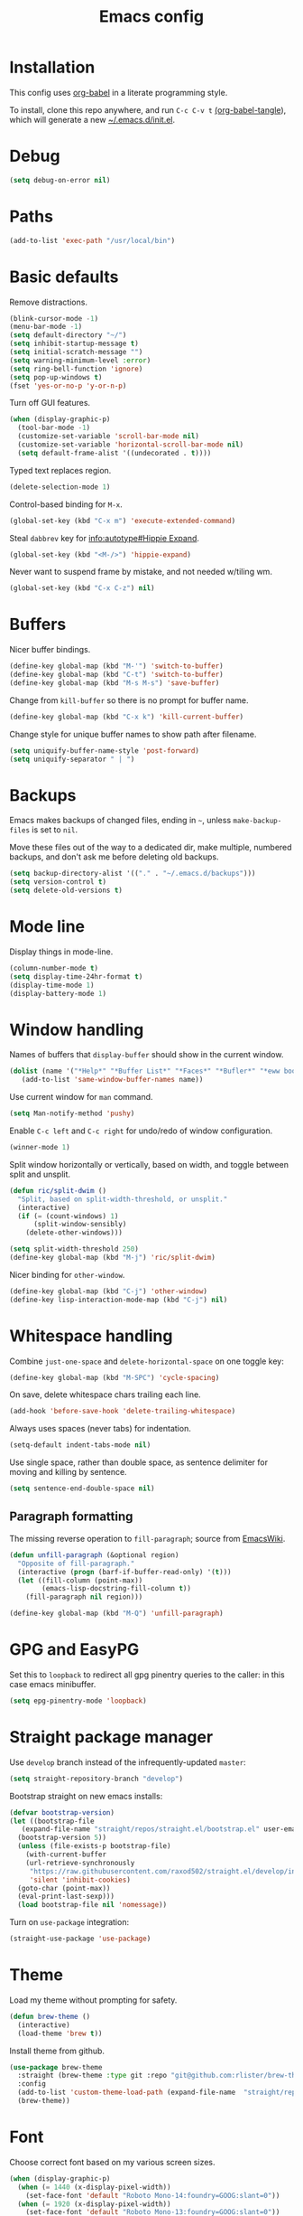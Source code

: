 #+TITLE: Emacs config
#+PROPERTY: header-args:emacs-lisp :tangle "~/.emacs.d/init.el"

* Installation

This config uses [[https://orgmode.org/worg/org-contrib/babel/intro.html][org-babel]] in a literate programming style.

To install, clone this repo anywhere, and run ~C-c C-v t~ [[help:org-babel-tangle][(org-babel-tangle]]), which will generate a new [[file:~/.emacs.d/init.el][~/.emacs.d/init.el]].

* Debug

#+begin_src emacs-lisp
  (setq debug-on-error nil)
#+end_src

* Paths

#+begin_src emacs-lisp
  (add-to-list 'exec-path "/usr/local/bin")
#+end_src

* Basic defaults

Remove distractions.

#+begin_src emacs-lisp
  (blink-cursor-mode -1)
  (menu-bar-mode -1)
  (setq default-directory "~/")
  (setq inhibit-startup-message t)
  (setq initial-scratch-message "")
  (setq warning-minimum-level :error)
  (setq ring-bell-function 'ignore)
  (setq pop-up-windows t)
  (fset 'yes-or-no-p 'y-or-n-p)
#+end_src

Turn off GUI features.

#+begin_src emacs-lisp
  (when (display-graphic-p)
    (tool-bar-mode -1)
    (customize-set-variable 'scroll-bar-mode nil)
    (customize-set-variable 'horizontal-scroll-bar-mode nil)
    (setq default-frame-alist '((undecorated . t))))
#+end_src

Typed text replaces region.

#+begin_src emacs-lisp
  (delete-selection-mode 1)
#+end_src


Control-based binding for =M-x=.

#+begin_src emacs-lisp
  (global-set-key (kbd "C-x m") 'execute-extended-command)
#+end_src

Steal =dabbrev= key for [[info:autotype#Hippie Expand][info:autotype#Hippie Expand]].

#+begin_src emacs-lisp
  (global-set-key (kbd "<M-/>") 'hippie-expand)
#+end_src

Never want to suspend frame by mistake, and not needed w/tiling wm.

#+begin_src emacs-lisp
  (global-set-key (kbd "C-x C-z") nil)
#+end_src

* Buffers

Nicer buffer bindings.

#+begin_src emacs-lisp
  (define-key global-map (kbd "M-'") 'switch-to-buffer)
  (define-key global-map (kbd "C-t") 'switch-to-buffer)
  (define-key global-map (kbd "M-s M-s") 'save-buffer)
#+end_src

Change from ~kill-buffer~ so there is no prompt for buffer name.

#+begin_src emacs-lisp
  (define-key global-map (kbd "C-x k") 'kill-current-buffer)
#+end_src

Change style for unique buffer names to show path after filename.

#+begin_src emacs-lisp
  (setq uniquify-buffer-name-style 'post-forward)
  (setq uniquify-separator " | ")
#+end_src

* Backups

Emacs makes backups of changed files, ending in =~=, unless ~make-backup-files~ is set to ~nil~.

Move these files out of the way to a dedicated dir, make multiple, numbered backups, and don't ask me before deleting old backups.

#+begin_src emacs-lisp
  (setq backup-directory-alist '(("." . "~/.emacs.d/backups")))
  (setq version-control t)
  (setq delete-old-versions t)
#+end_src

* Mode line

Display things in mode-line.

#+begin_src emacs-lisp
  (column-number-mode t)
  (setq display-time-24hr-format t)
  (display-time-mode 1)
  (display-battery-mode 1)
#+end_src

* Window handling

Names of buffers that ~display-buffer~ should show in the current window.

#+begin_src emacs-lisp
  (dolist (name '("*Help*" "*Buffer List*" "*Faces*" "*Bufler*" "*eww bookmarks*"))
     (add-to-list 'same-window-buffer-names name))
#+end_src

Use current window for =man= command.

#+begin_src emacs-lisp
  (setq Man-notify-method 'pushy)
#+end_src

Enable =C-c left= and =C-c right= for undo/redo of window configuration.

#+begin_src emacs-lisp
  (winner-mode 1)
#+end_src

Split window horizontally or vertically, based on width, and toggle
between split and unsplit.

#+begin_src emacs-lisp
  (defun ric/split-dwim ()
    "Split, based on split-width-threshold, or unsplit."
    (interactive)
    (if (= (count-windows) 1)
        (split-window-sensibly)
      (delete-other-windows)))

  (setq split-width-threshold 250)
  (define-key global-map (kbd "M-j") 'ric/split-dwim)
#+end_src

Nicer binding for =other-window=.

#+begin_src emacs-lisp
  (define-key global-map (kbd "C-j") 'other-window)
  (define-key lisp-interaction-mode-map (kbd "C-j") nil)
#+end_src

* Whitespace handling

Combine =just-one-space= and =delete-horizontal-space= on one toggle key:

#+begin_src emacs-lisp
  (define-key global-map (kbd "M-SPC") 'cycle-spacing)
#+end_src

On save, delete whitespace chars trailing each line.

#+begin_src emacs-lisp
  (add-hook 'before-save-hook 'delete-trailing-whitespace)
#+end_src

Always uses spaces (never tabs) for indentation.

#+begin_src emacs-lisp
  (setq-default indent-tabs-mode nil)
#+end_src

Use single space, rather than double space, as sentence delimiter for
moving and killing by sentence.

#+begin_src emacs-lisp
  (setq sentence-end-double-space nil)
#+end_src

** Paragraph formatting

The missing reverse operation to =fill-paragraph=; source from [[https://www.emacswiki.org/emacs/UnfillParagraph][EmacsWiki]].

#+begin_src emacs-lisp
  (defun unfill-paragraph (&optional region)
    "Opposite of fill-paragraph."
    (interactive (progn (barf-if-buffer-read-only) '(t)))
    (let ((fill-column (point-max))
          (emacs-lisp-docstring-fill-column t))
      (fill-paragraph nil region)))

  (define-key global-map (kbd "M-Q") 'unfill-paragraph)
#+end_src

* GPG and EasyPG

Set this to ~loopback~ to redirect all gpg pinentry queries to the caller: in this case emacs minibuffer.

#+begin_src emacs-lisp
  (setq epg-pinentry-mode 'loopback)
#+end_src

* Straight package manager

Use =develop= branch instead of the infrequently-updated  =master=:

#+begin_src emacs-lisp
  (setq straight-repository-branch "develop")
#+end_src

Bootstrap straight on new emacs installs:

#+begin_src emacs-lisp
  (defvar bootstrap-version)
  (let ((bootstrap-file
	 (expand-file-name "straight/repos/straight.el/bootstrap.el" user-emacs-directory))
	(bootstrap-version 5))
    (unless (file-exists-p bootstrap-file)
      (with-current-buffer
	  (url-retrieve-synchronously
	   "https://raw.githubusercontent.com/raxod502/straight.el/develop/install.el"
	   'silent 'inhibit-cookies)
	(goto-char (point-max))
	(eval-print-last-sexp)))
    (load bootstrap-file nil 'nomessage))
#+end_src

Turn on ~use-package~ integration:

#+begin_src emacs-lisp
  (straight-use-package 'use-package)
#+end_src

* Theme

Load my theme without prompting for safety.

#+begin_src emacs-lisp
  (defun brew-theme ()
    (interactive)
    (load-theme 'brew t))
#+end_src

Install theme from github.

#+begin_src emacs-lisp
  (use-package brew-theme
    :straight (brew-theme :type git :repo "git@github.com:rlister/brew-theme.git")
    :config
    (add-to-list 'custom-theme-load-path (expand-file-name  "straight/repos/brew-theme" straight-base-dir))
    (brew-theme))
#+end_src

* Font

Choose correct font based on my various screen sizes.

#+begin_src emacs-lisp
  (when (display-graphic-p)
    (when (= 1440 (x-display-pixel-width))
      (set-face-font 'default "Roboto Mono-14:foundry=GOOG:slant=0"))
    (when (= 1920 (x-display-pixel-width))
      (set-face-font 'default "Roboto Mono-13:foundry=GOOG:slant=0"))
    (when (= 2560 (x-display-pixel-width))
      (set-face-attribute 'default nil :family "Roboto Mono" :height 110 :weight 'normal :width 'normal)
      (set-face-attribute 'variable-pitch nil :family "Roboto" :height 120 :weight 'normal :width 'normal))
    (when (= 3840 (x-display-pixel-width))
      (set-face-attribute 'variable-pitch nil :family "Cantarell" :height 130 :weight 'normal :width 'normal)))
      (set-face-font 'default "Roboto Mono-11:foundry=GOOG")
#+end_src

* Dired

Jump straight to current dir listing, instead of prompting.

#+begin_src emacs-lisp
  (use-package dired
    :init
    (setq dired-guess-shell-alist-user '(("\\.pdf\\'" "mupdf"))) ;external programs to use
    (setq dired-listing-switches "-alh")                         ;human-readable file sizes
    :bind (("C-x d" . dired-jump)
           :map dired-mode-map
           ("C-t" . nil)))
#+end_src

* Parentheses

[[info:emacs#Matching][Show paren mode]] highlights matching delimiters.

#+begin_src emacs-lisp
  (show-paren-mode 1)
  (setq show-paren-when-point-in-periphery t)
#+end_src

* macOS specifics

Fix modifier keys in macOS.

#+begin_src emacs-lisp
  (when (equal window-system 'ns)
    (setq ns-auto-hide-menu-bar nil)
    (setq ns-command-modifier 'control)
    (setq ns-right-command-modifier 'control)
    (setq ns-option-modifier 'meta)
    (setq ns-control-modifier 'control)
    (setq ns-function-modifier 'hyper))
#+end_src

* Selectrum

[[https://github.com/raxod502/selectrum/][Selectrum]] selection completion drop-in for completing-read:

#+begin_src emacs-lisp
  (use-package selectrum
    :straight t
    :config
    (selectrum-mode +1)
  )
#+end_src

[[https://github.com/raxod502/prescient.el][Prescient]] is a library for sorting candidate lists using the algorithm: last few, most frequent, remaining by length.

#+begin_src emacs-lisp
  (use-package selectrum-prescient
    :straight t
    :config
    (selectrum-prescient-mode +1)
  )
#+end_src

* Ctrlf search

[[https://github.com/raxod502/ctrlf][Ctrlf]] is an enhanced form of isearch. Turn it on, and change default
style to fuzzy search:

#+begin_src emacs-lisp
  (use-package ctrlf
    :straight t
    :config
    (ctrlf-mode +1)
    (setq ctrlf-mode-bindings
          '(("C-s"   . ctrlf-forward-fuzzy)
            ("C-r"   . ctrlf-backward-fuzzy)
            ("C-M-s" . ctrlf-forward-regexp)
            ("C-M-r" . ctrlf-backward-regexp)))
  )
#+end_src

* Transient

[[https://github.com/magit/transient][transient]] is loaded by =magit=, but ensure we load
=define-transient-command= before we call it during init.

#+begin_src emacs-lisp
  (use-package transient
    :straight t)
#+end_src

* Kill ring

[[https://github.com/browse-kill-ring/browse-kill-ring][browse-kill-ring]] is a better binding than =yank-pop=.

#+begin_src emacs-lisp
  (use-package browse-kill-ring
    :straight t
    :config
    (browse-kill-ring-default-keybindings) ;M-y
  )
#+end_src

* Bufler

[[https://github.com/alphapapa/bufler.el][Bufler]] is an =ibuffer= replacement:

#+begin_src emacs-lisp
  (use-package bufler
    :straight t
    :bind
    ("C-x C-b" . bufler)
    )
#+end_src

* Project.el

Old version included in emacs, but get latest from melpa:

#+begin_src emacs-lisp
  (use-package project
    :straight t
    :config
    (add-to-list 'project-switch-commands '(?t "Vterm" ric/vterm-dwim))
    (add-to-list 'project-switch-commands '(?b "Buffer" project-switch-to-buffer)))
#+end_src

Get project name:

#+begin_src emacs-lisp
  (defun ric//project-name ()
    "Get simple directory name of current project, or nil if no project."
    (let ((path (cdr (project-current))))
      (if path
          (file-name-nondirectory (directory-file-name path)))))
#+end_src

Find files appropriately depending on whether in a project:

#+begin_src emacs-lisp
  (defun ric/find-file-dwim ()
    "Find file using project.el if in a project."
    (interactive)
    (if (project-current)
        (project-find-file)
      (call-interactively 'find-file)))

  (define-key global-map (kbd "M-o") 'ric/find-file-dwim)
#+end_src

* Version control

** magit

[[https://magit.vc/][Magit]] git porcelain.

#+begin_src emacs-lisp
  (use-package magit
    :straight t
    :bind
    ("C-c g" . magit-status)
    ("C-x g" . magit-status)
    :config
    (setq magit-display-buffer-function 'magit-display-buffer-same-window-except-diff-v1))
#+end_src

Requires an authinfo entry like:

#+begin_src
machine api.github.com login <user>^forge password <password>
#+end_src

** forge

Magit extensions for issues and pull requests.

#+begin_src emacs-lisp
  (use-package forge
    :straight (forge :type git :host github :repo "magit/forge")
    :after magit
    :defer t)
#+end_src

** github-review

[[https://github.com/charignon/github-review/][github-review]] for github inline comments on code reviews.

#+begin_src emacs-lisp
  (use-package github-review
    :straight t
    :bind
    (:map github-review-mode-map
          ("C-c C-c" . ric/github-review-transient)))
#+end_src

#+begin_src emacs-lisp
  (define-transient-command ric/github-review-transient ()
    "Github review commands."
    [["Submit"
      ("a" "approve" github-review-approve)
      ("c" "comment" github-review-comment)
      ("r" "reject" github-review-reject)]])
#+end_src

Requires an authinfo entry like:

#+begin_src
machine api.github.com login <user>^github-review password <password>
#+end_src

** git-link

Generate urls to git remote for region.

#+begin_src emacs-lisp
  (use-package git-link
    :straight t)
#+end_src

** git-timemachine

[[https://gitlab.com/pidu/git-timemachine][git-timemachine]] steps back through file versions in git.

#+begin_src emacs-lisp
  (use-package git-timemachine
    :straight t)
#+end_src

* Org mode
** org

Use straight to get latest [[https://code.orgmode.org/bzg/org-mode][org-mode]] from source rather than old version shipped with emacs.

#+begin_src emacs-lisp
  (use-package org
    :straight t
    :init
    (setq org-adapt-indentation nil)
    (setq org-src-fontify-natively t)
    (setq org-src-window-setup 'current-window) ;do not split windows
    (setq org-use-speed-commands 't) ;use speedkeys at start of headline (? for list of keys)
    (setq org-startup-folded t)      ;no expand all levels on opening file
    (setq org-directory "~/src/doc")
    (setq org-refile-targets '((nil :maxlevel . 1)
                               ("~/src/doc/work.org" :maxlevel . 3)
                               ("~/src/doc/home.org" :maxlevel . 3)))
    (setq org-fontify-done-headline t)
    (setq org-todo-keywords '("TODO" "BLOCK(b@/!)" "WIP(w!)" "|" "DONE(d!)" "CANCELLED(c@)"))
    (setq org-todo-interpretation 'sequence)
    (setq org-todo-keyword-faces
          '(("BLOCK" .  (:foreground "LightGoldenRod"))
            ("WAIT"  .  (:foreground "LightGoldenRod"))
            ("WIP"   .  (:foreground "LightGoldenRod"))))
    (setq org-log-done 'time)
    :config
    (setq auto-mode-alist (rassq-delete-all 'dcl-mode auto-mode-alist)) ;no dcl for .com files
    :config
    ;; unbind to use global binding
    (define-key org-mode-map (kbd "C-j") nil))
#+end_src

** org-agenda

#+begin_src emacs-lisp
  (use-package org-agenda
    :init
    (add-hook 'org-agenda-mode-hook 'hl-line-mode)
    (setq org-agenda-window-setup 'current-window)
    (setq org-agenda-align-tags-to-column 80)
    (setq org-agenda-files '("~/src/doc/work.org" "~/src/doc/home.org"))
    (setq org-agenda-todo-ignore-scheduled 'all)
    (setq org-agenda-custom-commands
          '(
            ("g" "Geekbot"
             agenda ""
             ((org-agenda-files '("~/src/doc/work.org" "~/.org-jira/"))
              (org-agenda-overriding-header "Standup")
              (org-agenda-show-log t)
              (org-agenda-todo-keyword-format "- %-4s")
              (org-agenda-remove-tags t)
              (org-agenda-prefix-format "")))
            ("c" "Composite agenda and todo"
             ((agenda "")
              (alltodo)))
            ("h" "Home tasks"
             ((agenda "" ((org-agenda-files '("~/src/doc/home.org"))))
              (alltodo "" ((org-agenda-files '("~/src/doc/home.org"))))))
            ("w" "Work tasks"
             ((agenda ""
                      ((org-agenda-files '("~/src/doc/work.org" "~/.org-jira/"))
                       (org-agenda-text-search-extra-files nil)))
              (alltodo ""
                       ((org-agenda-files '("~/.org-jira/"))))
              ))))
    (setq org-log-done 'time)
    (setq org-agenda-log-mode-items '(clock state))
    :bind
    ("C-c a" . org-agenda))
#+end_src

** org-tempo

Structure templates starting with e.g. =<s<TAB>=. See ~org-structure-template-alist~ and ~org-tempo-keywords-alist~ for structure types.
Latex is available as both =l= and =L=, so reuse =l= for =emacs-lisp=.

 #+begin_src emacs-lisp
   (use-package org-tempo
     :after org
     :init
     (setcdr (assoc "l" org-structure-template-alist) "src emacs-lisp")
     )
#+end_src

** org-capture

Set up [[https://orgmode.org/org.html#Capture-templates][capture templates]].

#+begin_src emacs-lisp
  (use-package org-capture
    :init
    (setq org-capture-templates
          '(
            ("t" "Todo" entry (file+olp+datetree "~/src/doc/work.org")
             "* TODO %?" :empty-lines 0 :tree-type week)
            ("d" "Done" entry (file+olp+datetree "~/src/doc/work.org")
             "* DONE %?\n- State \"DONE\" %U" :empty-lines 0 :tree-type week)
            ("m" "Meeting" entry (file+olp+datetree "~/src/doc/work.org")
             "* MTG %?" :empty-lines 0 :tree-type week)
            ("h" "Home" entry (file+olp+datetree "~/src/doc/home.org")
             "* TODO %?" :empty-lines 0 :tree-type week)
            ("j" "Journal" entry (file+olp+datetree "~/src/doc/work.org")
             "* %<%H:%M> %?" :empty-lines 0 :tree-type week)
            )
          )
    :bind
    ("C-c c" . org-capture)
    )
#+end_src

** org-present

#+begin_src emacs-lisp
  (use-package org-present
    :straight (org-present :type git :host github :repo "rlister/org-present")
    :hook
    ((org-present-mode . (lambda ()
                           (org-present-big)
                           (org-display-inline-images)
                           (org-present-hide-cursor)
                           (org-present-read-only)))
     (org-present-mode-quit .(lambda ()
                               (org-present-small)
                               (org-remove-inline-images)
                               (org-present-show-cursor)
                               (org-present-read-write))))
    )
#+end_src

** org-jira

[[https://github.com/ahungry/org-jira][org-jira]] populates org-mode files with jira issue data.

Set up account lookup and login creds in =~/.authinfo.gpg=:

#+begin_src
machine atlassian.net url https://<account>.atlassian.net
machine <account>.atlassian.net user <email> port 443 password <passwd>
#+end_src

#+begin_src emacs-lisp
    (use-package org-jira
      :straight (org-jira :type git :host github :repo "ahungry/org-jira")
      :commands (org-jira-get-issue org-jira-get-issues)
      :config
      (let ((url (plist-get (nth 0 (auth-source-search :host "atlassian.net" :max 1 t)) :url)))
        (setq jiralib-url url)))
#+end_src

Now run =org-jira-get-issues=.

* vterm

[[https://github.com/akermu/emacs-libvterm][Emacs-vterm]] bridge to [[https://github.com/neovim/libvterm][libvterm]].

** linux install

On linux we can install from MELPA and compilation happens correctly inside emacs during install.

#+begin_src emacs-lisp
  (use-package vterm
    :if (equal system-type 'gnu/linux)
    :straight t
    :bind (
           ("C-c t" . ric/vterm-dwim)
           :map vterm-copy-mode-map
           ("<M-return>" . vterm-copy-mode)
           :map vterm-mode-map
           ("<C-backspace>" . vterm-send-meta-backspace)
           ("<M-return>" . vterm-copy-mode)
           ("M-v" . (lambda () (interactive) (vterm-copy-mode) (scroll-down-command)))
           ;; ("C-p" . (lambda () (interactive) (vterm-copy-mode) (previous-line)))
           )
    :config
    (define-key vterm-mode-map (kbd "C-j") nil)
    (define-key vterm-mode-map (kbd "M-j") nil)
    (define-key vterm-mode-map (kbd "C-t") nil)
    (define-key vterm-mode-map (kbd "M-m") nil)
    (define-key vterm-mode-map (kbd "<f6>") nil)
    (define-key vterm-mode-map (kbd "<f7>") nil)
    (define-key vterm-mode-map (kbd "<f8>") nil)
    (setq vterm-max-scrollback 10000)
    )
#+end_src

** macos install

On macOS we need to download and compile emacs-vterm manually.

#+begin_src sh
  git clone https://github.com/akermu/emacs-libvterm.git
  cd emacs-libvterm
  mkdir -p build
  cd build
  cmake ..
  make
#+end_src

then load the compiled lib in emacs:

#+begin_src emacs-lisp
  (use-package vterm
    :if (equal system-type 'darwin)
    :load-path "~/src/emacs-libvterm"
    :bind
    ("C-c t" . vterm))
#+end_src

** create project vterm

Create vterm and name for project:

#+begin_src emacs-lisp
  (defun ric/vterm-dwim (&optional buffer-name)
    "Create a new vterm, named for project if appropriate."
    (interactive)
    (let ((bufname (ric//project-name)))
      (if bufname
          (vterm (format "*vterm %s*" bufname))
        (vterm))))
#+end_src

* Movement commands

Preserve point position on scroll, so reverse operation returns to same location:

#+begin_src emacs-lisp
  (setq scroll-preserve-screen-position t)
#+end_src

At beginning of line, =kill-line= kills newline as well:

#+begin_src emacs-lisp
  (setq kill-whole-line t)
#+end_src

Motion starting at end of line keeps to ends of lines:

#+begin_src emacs-lisp
  (setq line-move-visual nil)
  (setq track-eol t)
#+end_src

I use this more than =zap-to-char=. Use arg for n'th occurrence, negative for backwards.

#+begin_src emacs-lisp
  (define-key global-map (kbd "C-z") 'undo)
  (define-key global-map (kbd "M-z") 'zap-up-to-char)
#+end_src

Better key placement for common movement:

#+begin_src emacs-lisp
  (define-key global-map (kbd "M-f") 'forward-same-syntax)
  (define-key global-map (kbd "M-b") (lambda () (interactive) (forward-same-syntax -1)))
  (define-key global-map (kbd "M-p") 'backward-paragraph)
  (define-key global-map (kbd "M-n") 'forward-paragraph)
#+end_src

[[https://github.com/alezost/mwim.el][Mwim]] enhances ~C-a~ and ~C-e~ to move where I mean.

#+begin_src emacs-lisp
  (use-package mwim
    :straight t
    :bind
    ("C-a" . mwim-beginning)
    ("C-e" . mwim-end))
#+end_src

We no longer need =back-to-indentation=, so use the binding for =imenu=:

#+begin_src emacs-lisp
  (define-key global-map (kbd "M-m") 'imenu)
  (define-key global-map (kbd "C-c m") 'imenu)
#+end_src

[[https://github.com/noctuid/link-hint.el][Link-hint]] jumps to various kinds of links with avy interface.

#+begin_src emacs-lisp
  (use-package link-hint
    :straight t
    :bind
    ("C-c l" . link-hint-open-link)
    ("C-c L" . link-hint-copy-link)
    )
#+end_src

[[https://github.com/magnars/expand-region.el][expand-region]] increase/decrease region, semantically.

#+begin_src emacs-lisp
  (use-package expand-region
    :straight t
    :bind
    ("C-=" . 'er/expand-region))
#+end_src

* Comments

Toggle comments on region or line, without moving point. This works better as a toggle than ~comment-dwim~.

#+begin_src emacs-lisp
  (defun ric/comment-dwim (&optional arg)
    "Toggle comments on region if active, otherwise toggle comment on line."
    (interactive "P")
    (if (region-active-p)
	(comment-or-uncomment-region (region-beginning) (region-end) arg)
      (comment-or-uncomment-region (line-beginning-position) (line-end-position) arg)))

  (global-set-key (kbd "C-;") 'ric/comment-dwim)
#+end_src

* Ripgrep

[[https://github.com/dajva/rg.el][Rg]] is a classic emacs interface to [[https://github.com/BurntSushi/ripgrep][ripgrep]].

#+begin_src emacs-lisp
  (use-package rg
    :straight t
    :bind
    ("C-c r" . rg))
#+end_src
* Color display

Tell [[https://www.emacswiki.org/emacs/eww][shr and eww]] not to use colors from HTML (which are often ugly and broken).

#+begin_src emacs-lisp
  (setq shr-use-colors nil)
#+end_src

[[http://elpa.gnu.org/packages/rainbow-mode.html][Rainbow-mode]] to set background color for strings that match color names.

#+begin_src emacs-lisp
  (use-package rainbow-mode
    :straight t
    :defer t)
#+end_src

* Programming modes

** sh

#+begin_src emacs-lisp
(setq sh-basic-offset 2)
#+end_src

** ruby

Some extra filenames to use =ruby-mode=.

#+begin_src emacs-lisp
  (use-package ruby-mode
    :defer t
    :mode
    "Staxfile"
    "Envfile")
#+end_src

** yaml

Load yaml mode.

#+begin_src emacs-lisp
  (use-package yaml-mode
    :straight t
    :defer t)
#+end_src

** python

Mess with indent level.

#+begin_src emacs-lisp
  (use-package python
    :defer t
    :init
    (setq python-indent 2))
#+end_src

** javascript

Mess with indent level.

#+begin_src emacs-lisp
  (use-package javascript-mode
    :defer t
    :init
    (setq js-indent-level 2))
#+end_src

** docker

Load [[https://github.com/spotify/dockerfile-mode][dockerfile-mode]].

#+begin_src emacs-lisp
  (use-package dockerfile-mode
    :straight t
    :config
    (put 'dockerfile-image-name 'safe-local-variable #'stringp))
#+end_src

** string inflection for camelcase

#+begin_src emacs-lisp
  (use-package string-inflection
    :straight t
    :bind
    ("C-c i" . string-inflection-all-cycle))
#+end_src

* RSS

#+begin_src emacs-lisp
  (use-package elfeed
    :straight t
    :config
    (setq shr-use-fonts nil)
    (setq elfeed-search-filter "@2-weeks-ago +unread")
    (setq elfeed-feeds
          '(
            ;("http://feeds.bbci.co.uk/news/rss.xml" news)
            ("https://www.archlinux.org/feeds/news/" linux)
            ("https://wiki.archlinux.org/index.php?title=Special:RecentChanges&feed=rss" linux)
            ("https://archlinux.org/feeds/planet" linux)
            ("https://www.archlinux.org/feeds/news/" linux)
            ("https://www.economist.com/the-economist-explains/rss.xml" news)
            ("https://www.economist.com/britain/rss.xml" news)
            ("https://www.economist.com/special-report/rss.xml" news)
            ("https://www.economist.com/united-states/rss.xml" news)
            ("http://pragmaticemacs.com/feed/" emacs)
            ("https://with-emacs.com/rss.xml" emacs)
            ("https://planet.emacslife.com/atom.xml" emacs)
            ("https://emacsair.me/feed.xml" emacs)
            ("http://emacs.stackexchange.com/feeds" emacs)
            ("http://planet.gnu.org/rss20.xml" gnu tech)
            ("https://aws.amazon.com/new/feed/" aws tech)
            ("http://feeds.feedburner.com/AmazonWebServicesBlog" aws tech)
            ("https://nullprogram.com/feed/" tech)
            ("https://www.jwz.org/blog/feed/" tech)
            ("http://theweeklylist.org/feed/?post_type=weekly-list" news)
            ))
    :bind (:map elfeed-show-mode-map
                ("r" . elfeed-kill-buffer)))
#+end_src

* Help

#+begin_src emacs-lisp
  (use-package which-key
    :straight t
    :config
    (which-key-mode)
    :bind
    ("C-c k" . which-key-show-major-mode))
#+end_src

* Mew

[[http://mew.org/en/][Mew mailreader]]. Install as an OS package, and configure in =~/.mew.el=.

#+begin_src emacs-lisp
  (use-package mew
    :init
    (add-hook 'mew-summary-mode-hook 'hl-line-mode)
    :config
    (setq mew-refile-guess-alist
          '(("To:"
             (".*"   "%[Gmail]/Spam"))
            ))
    )
#+end_src

* Social

Install, then run =twit= to authenticate via oauth in browser.

#+begin_src emacs-lisp
  (use-package twittering-mode
    :straight (twittering-mode :type git :host github :repo "hayamiz/twittering-mode"))
#+end_src

* Web

Store bookmarks in git-controlled location, and add missing bindings.

#+begin_src emacs-lisp
  (use-package eww
    :config
    (setq eww-bookmarks-directory "~/src/doc/")
    :bind (("C-h C-b" . eww-list-bookmarks)
           :map eww-bookmark-mode-map
           ("n" . next-line)
           ("p" . previous-line)
           ))
#+end_src

* Server

Start server if not running in this or any other emacs process.

#+begin_src emacs-lisp
  (require 'server)
  (unless (server-running-p)
    (server-start))
#+end_src

* Mouse

Turn off mouse clicks from trackpad.

#+begin_src emacs-lisp
  (dolist (key '([mouse-1] [down-mouse-1] [C-down-mouse-1]))
    (global-unset-key key))
#+end_src

* Slack

Emacs slack mode. Slack team name and token are set in authinfo file in format:

#+begin_example
machine slack login <team> password <xoxs-...>
#+end_example

#+begin_src emacs-lisp
  (use-package slack
    :straight (slack :type git :host github :repo "yuya373/emacs-slack")
    :commands (slack-start)
    :init
    (setq slack-buffer-emojify t)
    (setq slack-prefer-current-team t)
    (setq slack-display-team-name nil) ;just channel etc name
    (setq slack-buffer-function #'switch-to-buffer) ;use same window
    (setq slack-modeline-count-only-subscribed-channel nil)
    (setq slack-thread-also-send-to-room nil)
    (setq lui-time-stamp-format "[%a %H:%M] ")
    (setq lui-time-stamp-position 'left)
    :bind (
           ([f5] . ric/slack-update-mark)
           ([f6] . slack-select-rooms)
           ([f7] . slack-all-unreads)
           ([f8] . tracking-next-buffer)
           ("M-s u" . slack-select-unread-rooms)
           ("M-s s" . tracking-next-buffer)
           ("M-s i" . slack-im-select)
           ("M-s r" . slack-message-add-reaction)
           ("M-s b" . slack-message-write-another-buffer)
           :map slack-mode-map
           ("M-p" . slack-buffer-goto-prev-message)
           ("M-n" . slack-buffer-goto-next-message)
           ("@" . slack-message-embed-mention)
           ("#" . slack-message-embed-channel)
           ("C-c C-e". slack-message-edit)
           ("C-c C-k". slack-message-delete)
           ("C-;" . ":+1:")
           :map slack-thread-message-buffer-mode-map
           ("M-p" . slack-buffer-goto-prev-message)
           ("M-n" . slack-buffer-goto-next-message)
           ("@" . slack-message-embed-mention)
           ("#" . slack-message-embed-channel)
           ("C-c C-e". slack-message-edit)
           ("C-c C-k". slack-message-delete))
    :config
    (slack-register-team
     :default t
     :name (plist-get (car (auth-source-search :host "slack")) :user)
     :token (auth-source-pick-first-password :host "slack")
     :display-profile-image nil
     :mark-as-read-immediately t
     :modeline-enabled t
     :modeline-name "ap"
     :visible-threads t
     :disable-block-format t)

    ;; remove user status and image
    (defun slack-user-status (_id _team) "")

    ;; disable user images
    (cl-defun slack-user-image (user team &optional (size 32)) nil)

    ;; shorten buffer names
    (cl-defmethod slack-buffer-name ((this slack-message-buffer))
      (slack-if-let* ((team (slack-buffer-team this))
                      (room (slack-buffer-room this))
                      (room-name (slack-room-name room team)))
          (format  "*%s:%s*"
                   (s-word-initials (oref team name))
                   room-name)))

    ;; implement https://github.com/yuya373/emacs-slack/pull/532 until merged upstream
    ;; so that we can load channels with a giphy image
    (defclass slack-image-block-element (slack-block-element)
      ((type :initarg :type :type string :initform "image")
       (image-url :initarg :image_url :type string)
       (alt-text :initarg :alt_text :type string)
       (image-height :initarg :image_height :type (or number null))
       (image-width :initarg :image_width :type (or number null))
       (image-bytes :initarg :image_bytes :type (or number null))))

    ;; slack-insert-emoji breaks with selectrum
    ;; implement patch from https://github.com/maurelio1234/emacs-slack/commit/db57f08bcff529cffe7f68d2ba95eb3f527c17f0
    ;; until this is fixed: https://github.com/yuya373/emacs-slack/issues/517
    (defun slack-select-emoji (team)
      (if (and (fboundp 'emojify-completing-read)
               (fboundp 'emojify-download-emoji-maybe))
          (progn (emojify-download-emoji-maybe)
                 (cl-labels
                     ((select ()
                              (emojify-completing-read "Select Emoji: "
                                                       #'(lambda (data)
                                                           (or (gethash data
                                                                        slack-emoji-master
                                                                        nil)
                                                               (gethash data
                                                                        (oref team emoji-master)
                                                                        nil))))))
                   (if (< 0 (hash-table-count slack-emoji-master))
                       (select)
                     (slack-emoji-fetch-master-data (car (hash-table-values slack-teams-by-token)))
                     (select))))
        (read-from-minibuffer "Emoji: ")))

    (defun slack-emoji-fetch-master-data (team)
      (cl-labels
          ((success (&key data &allow-other-keys)
                    (slack-request-handle-error
                     (data "slack-emoji-fetch-master-data")
                     (cl-loop for emoji in data
                              do (let ((short-names (plist-get emoji :short_names)))
                                   (when short-names
                                     (cl-loop for name in short-names
                                              do (let* ((emoji-key (format ":%s:" name))
                                                        (emoji (emojify-get-emoji emoji-key))
                                                        (emoji-name (if emoji (ht-get emoji "name") ""))
                                                        (emoji-style (if emoji (ht-get emoji "style") "")))
                                                   (puthash (format "%s - %s (%s)" emoji-key emoji-name emoji-style)
                                                            t
                                                            slack-emoji-master)))))))))
        (slack-request
         (slack-request-create
          slack-emoji-master-data-url
          team
          :type "GET"
          :success #'success
          :without-auth t
          :sync t)))))
#+end_src

** Transient bindings

#+begin_src emacs-lisp
  (define-transient-command ric/slack-transient ()
    "Slack commands."
    [["Buffers"
      ("s" "next buffer" tracking-next-buffer)
      ("s-s" "next buffer" tracking-next-buffer)]
     ["Rooms"
      ("u" "unread rooms" slack-select-unread-rooms)
      ("c" "room select" slack-select-rooms)]
     ["Threads"
      ("i" "im select" slack-im-select)
      ("t" "go to thread" slack-thread-show-or-create)
      ("T" "all threads" slack-all-threads)]
     ["Compose"
      ("b" "write buffer" slack-message-write-another-buffer)
      ("k" "delete message" slack-message-delete)
      ("m" "update mark" ric/slack-update-mark)
      ("y" "clipboard upload" slack-clipboard-image-upload)
      ("f" "file upload" slack-file-upload)]
     ["Emoji"
      ("e" "insert emoji" slack-insert-emoji)
      ("r" "add reaction" slack-message-add-reaction)]
     ["Server"
      ("S" "start server" slack-start)
      ("C" "close websocket" slack-ws-close)
      ("K" "kill message buffers" ric/kill-slack-message-buffers)]])

  (define-key global-map (kbd "s-s") 'ric/slack-transient)
#+end_src

** Alerts

Set up =alert= for slack notification.

#+begin_src emacs-lisp
  (use-package alert
    :commands (alert)
    :init
    (setq alert-default-style 'libnotify))
#+end_src

** Mark hack

Some DMs fail to update the mark correctly, and thus continue to show
huge numbers of unreads. Bind this to a key to force update.

#+begin_src emacs-lisp
  (defun ric/slack-update-mark ()
    "Force the read mark to the end of the channel."
    (interactive)
    (end-of-buffer)
    (slack-buffer-goto-prev-message)
    (slack-message-update-mark)
    (end-of-buffer))
#+end_src

** Kill all slack message buffers

#+begin_src emacs-lisp
  (defun ric/kill-slack-message-buffers ()
    "Kill all slack message buffers."
    (interactive)
    (save-excursion
      (let ((count 0))
        (dolist (buffer (buffer-list))
          (set-buffer buffer)
          (when (equal major-mode 'slack-message-buffer-mode)
            (setq count (1+ count))
            (kill-buffer buffer)))
        (message "Killed %i slack buffers" count))))
#+end_src

* gcalcli

#+begin_src emacs-lisp
  (use-package gcalcli-mode
    :straight (gcalcli-mode :type git :host github :repo "rlister/gcalcli-mode")
    :config
    (setq gcalcli-bin "~/.asdf/shims/gcalcli")
    (setq gcalcli-config-alist
          '((home . "~/.config/gcalcli/home")
            (work . "~/.config/gcalcli/work"))))
#+end_src
